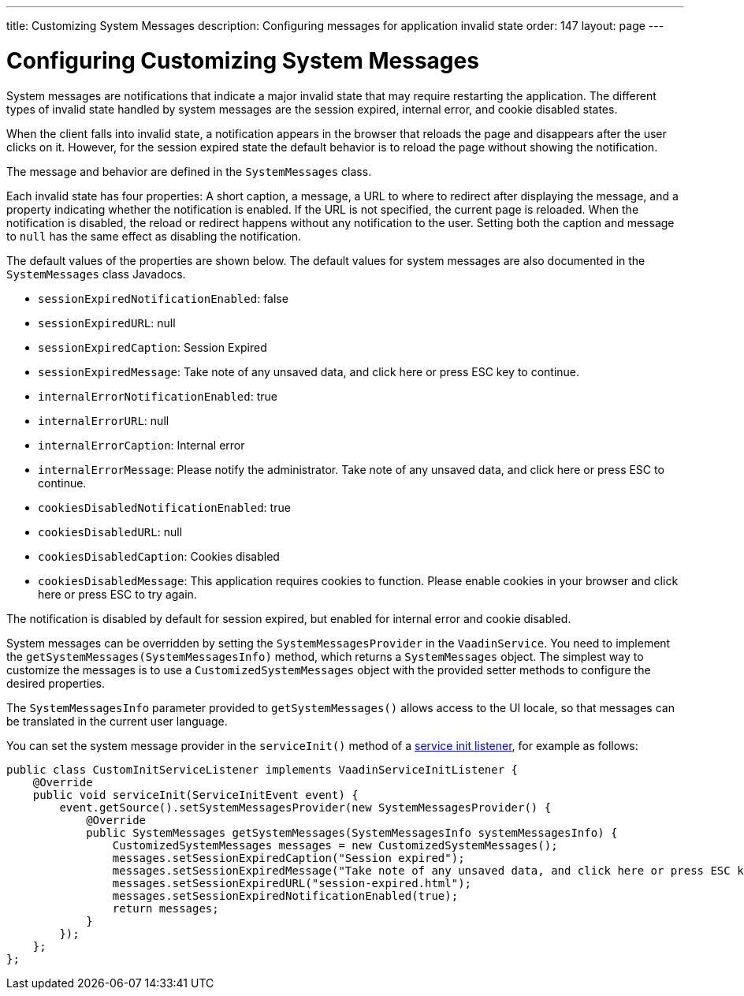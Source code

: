 ---
title: Customizing System Messages
description: Configuring messages for application invalid state
order: 147
layout: page
---

= Configuring Customizing System Messages

System messages are notifications that indicate a major invalid state that may require restarting the application.
The different types of invalid state handled by system messages are the session expired, internal error, and cookie disabled states.

When the client falls into invalid state, a notification appears in the browser that reloads the page and disappears after the user clicks on it.
However, for the session expired state the default behavior is to reload the page without showing the notification.

The message and behavior are defined in the [classname]`SystemMessages` class.

Each invalid state has four properties: A short caption, a message, a URL to where to redirect after displaying the message, and a property indicating whether the notification is enabled.
If the URL is not specified, the current page is reloaded.
When the notification is disabled, the reload or redirect happens without any notification to the user.
Setting both the caption and message to `null` has the same effect as disabling the notification.

The default values of the properties are shown below.
The default values for system messages are also documented in the [classname]`SystemMessages` class Javadocs.

// Allow "ESC" in the default message strings
pass:[<!-- vale Vaadin.Abbr = NO -->]

* [propertyname]`sessionExpiredNotificationEnabled`: false
* [propertyname]`sessionExpiredURL`: null
* [propertyname]`sessionExpiredCaption`: Session Expired
* [propertyname]`sessionExpiredMessage`: Take note of any unsaved data, and click here or press ESC key to continue.
* [propertyname]`internalErrorNotificationEnabled`: true
* [propertyname]`internalErrorURL`: null
* [propertyname]`internalErrorCaption`: Internal error
* [propertyname]`internalErrorMessage`: Please notify the administrator. Take note of any unsaved data, and click here or press ESC to continue.
* [propertyname]`cookiesDisabledNotificationEnabled`: true
* [propertyname]`cookiesDisabledURL`: null
* [propertyname]`cookiesDisabledCaption`: Cookies disabled
* [propertyname]`cookiesDisabledMessage`: This application requires cookies to function. Please enable cookies in your browser and click here or press ESC to try again.

pass:[<!-- vale Vaadin.Abbr = YES -->]

The notification is disabled by default for session expired, but enabled for internal error and cookie disabled.

System messages can be overridden by setting the [classname]`SystemMessagesProvider` in the [classname]`VaadinService`.
You need to implement the [methodname]`getSystemMessages(SystemMessagesInfo)` method, which returns a [classname]`SystemMessages` object.
The simplest way to customize the messages is to use a [classname]`CustomizedSystemMessages` object with the provided setter methods to configure the desired properties.

The [classname]`SystemMessagesInfo` parameter provided to [methodname]`getSystemMessages()` allows access to the UI locale, so that messages can be translated in the current user language.

You can set the system message provider in the [methodname]`serviceInit()` method of a <<service-init-listener#, service init listener>>, for example as follows:


[source,java]
----
public class CustomInitServiceListener implements VaadinServiceInitListener {
    @Override
    public void serviceInit(ServiceInitEvent event) {
        event.getSource().setSystemMessagesProvider(new SystemMessagesProvider() {
            @Override
            public SystemMessages getSystemMessages(SystemMessagesInfo systemMessagesInfo) {
                CustomizedSystemMessages messages = new CustomizedSystemMessages();
                messages.setSessionExpiredCaption("Session expired");
                messages.setSessionExpiredMessage("Take note of any unsaved data, and click here or press ESC key to continue.");
                messages.setSessionExpiredURL("session-expired.html");
                messages.setSessionExpiredNotificationEnabled(true);
                return messages;
            }
        });
    };
};
----
